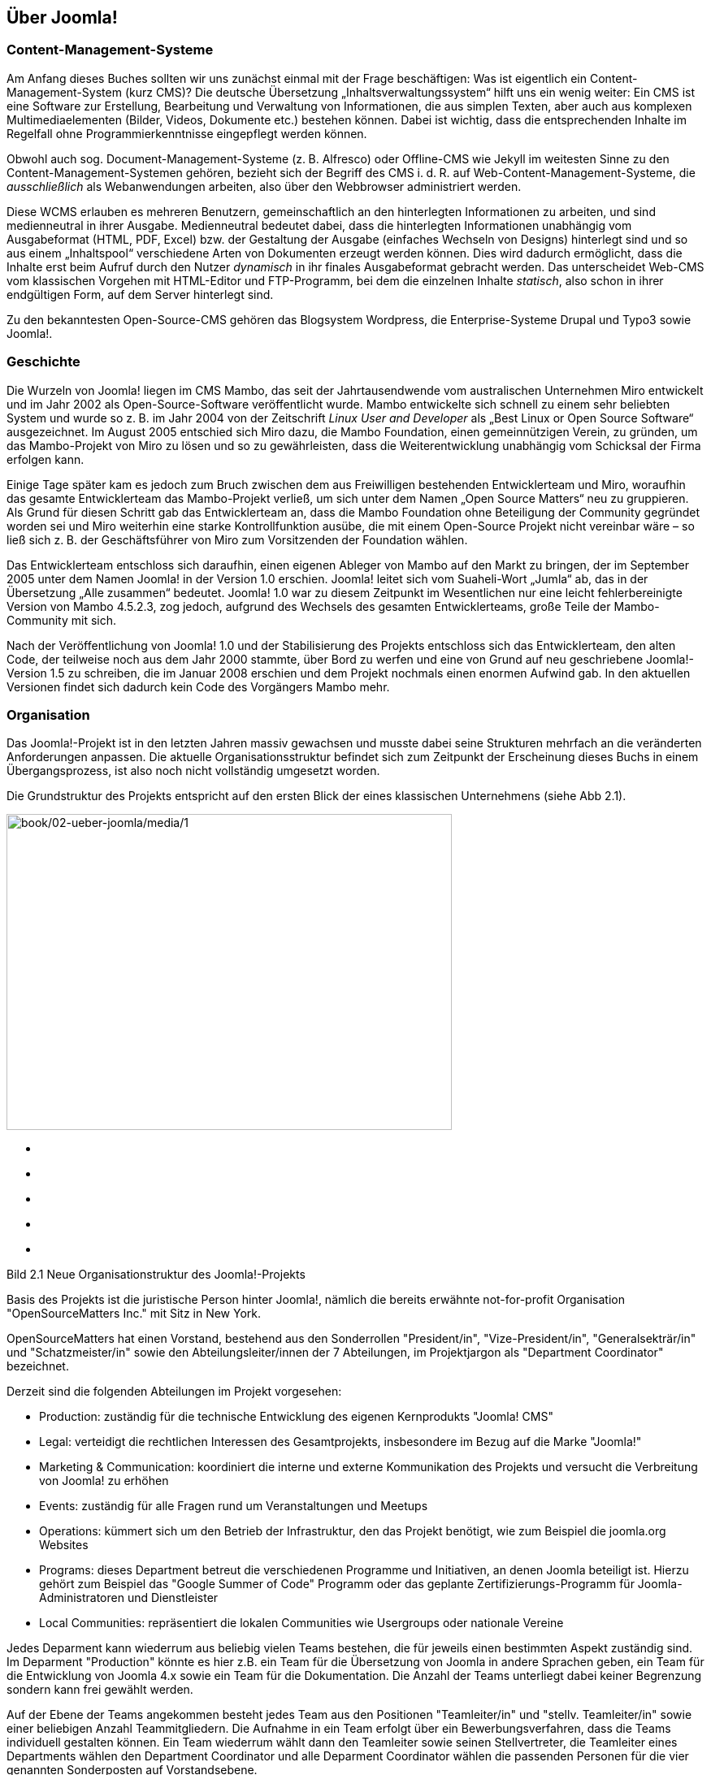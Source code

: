 == Über Joomla!

=== Content-Management-Systeme

Am Anfang dieses Buches sollten wir uns zunächst einmal mit der Frage
beschäftigen: Was ist eigentlich ein Content-Management-System (kurz
CMS)? Die deutsche Übersetzung „Inhaltsverwaltungssystem“ hilft uns ein
wenig weiter: Ein CMS ist eine Software zur Erstellung, Bearbeitung und
Verwaltung von Informationen, die aus simplen Texten, aber auch aus
komplexen Multimediaelementen (Bilder, Videos, Dokumente etc.) bestehen
können. Dabei ist wichtig, dass die entsprechenden Inhalte im Regelfall
ohne Programmierkenntnisse eingepflegt werden können.

Obwohl auch sog. Document-Management-Systeme (z. B. Alfresco) oder
Offline-CMS wie Jekyll im weitesten Sinne zu den
Content-Management-Systemen gehören, bezieht sich der Begriff des CMS
i. d. R. auf Web-Content-Management-Systeme, die _ausschließlich_ als
Webanwendungen arbeiten, also über den Webbrowser administriert werden.

Diese WCMS erlauben es mehreren Benutzern, gemeinschaftlich an den
hinterlegten Informationen zu arbeiten, und sind medienneutral in ihrer
Ausgabe. Medienneutral bedeutet dabei, dass die hinterlegten
Informationen unabhängig vom Ausgabeformat (HTML, PDF, Excel) bzw. der
Gestaltung der Ausgabe (einfaches Wechseln von Designs) hinterlegt sind
und so aus einem „Inhaltspool“ verschiedene Arten von Dokumenten erzeugt
werden können. Dies wird dadurch ermöglicht, dass die Inhalte erst beim
Aufruf durch den Nutzer _dynamisch_ in ihr finales Ausgabeformat
gebracht werden. Das unterscheidet Web-CMS vom klassischen Vorgehen mit
HTML-Editor und FTP-Programm, bei dem die einzelnen Inhalte _statisch_,
also schon in ihrer endgültigen Form, auf dem Server hinterlegt sind.

Zu den bekanntesten Open-Source-CMS gehören das Blogsystem Wordpress,
die Enterprise-Systeme Drupal und Typo3 sowie Joomla!.

=== Geschichte

Die Wurzeln von Joomla! liegen im CMS Mambo, das seit der
Jahrtausendwende vom australischen Unternehmen Miro entwickelt und im
Jahr 2002 als Open-Source-Software veröffentlicht wurde. Mambo
entwickelte sich schnell zu einem sehr beliebten System und wurde so
z. B. im Jahr 2004 von der Zeitschrift _Linux User and Developer_ als
„Best Linux or Open Source Software“ ausgezeichnet. Im August 2005
entschied sich Miro dazu, die Mambo Foundation, einen gemeinnützigen
Verein, zu gründen, um das Mambo-Projekt von Miro zu lösen und so zu
gewährleisten, dass die Weiterentwicklung unabhängig vom Schicksal der
Firma erfolgen kann.

Einige Tage später kam es jedoch zum Bruch zwischen dem aus Freiwilligen
bestehenden Entwicklerteam und Miro, woraufhin das gesamte
Entwicklerteam das Mambo-Projekt verließ, um sich unter dem Namen „Open
Source Matters“ neu zu gruppieren. Als Grund für diesen Schritt gab das
Entwicklerteam an, dass die Mambo Foundation ohne Beteiligung der
Community gegründet worden sei und Miro weiterhin eine starke
Kontrollfunktion ausübe, die mit einem Open-Source Projekt nicht
vereinbar wäre – so ließ sich z. B. der Geschäftsführer von Miro zum
Vorsitzenden der Foundation wählen.

Das Entwicklerteam entschloss sich daraufhin, einen eigenen Ableger von
Mambo auf den Markt zu bringen, der im September 2005 unter dem Namen
Joomla! in der Version 1.0 erschien. Joomla! leitet sich vom
Suaheli-Wort „Jumla“ ab, das in der Übersetzung „Alle zusammen“
bedeutet. Joomla! 1.0 war zu diesem Zeitpunkt im Wesentlichen nur eine
leicht fehlerbereinigte Version von Mambo 4.5.2.3, zog jedoch, aufgrund
des Wechsels des gesamten Entwicklerteams, große Teile der
Mambo-Community mit sich.

Nach der Veröffentlichung von Joomla! 1.0 und der Stabilisierung des
Projekts entschloss sich das Entwicklerteam, den alten Code, der
teilweise noch aus dem Jahr 2000 stammte, über Bord zu werfen und eine
von Grund auf neu geschriebene Joomla!-Version 1.5 zu schreiben, die im
Januar 2008 erschien und dem Projekt nochmals einen enormen Aufwind gab.
In den aktuellen Versionen findet sich dadurch kein Code des Vorgängers
Mambo mehr.

=== Organisation

Das Joomla!-Projekt ist in den letzten Jahren massiv gewachsen und
musste dabei seine Strukturen mehrfach an die veränderten Anforderungen
anpassen. Die aktuelle Organisationsstruktur befindet sich zum Zeitpunkt
der Erscheinung dieses Buchs in einem Übergangsprozess, ist also noch
nicht vollständig umgesetzt worden.

Die Grundstruktur des Projekts entspricht auf den ersten Blick der eines
klassischen Unternehmens (siehe Abb 2.1).

image:book/02-ueber-joomla/media/1.png[book/02-ueber-joomla/media/1,width=548,height=389]

* {blank}
* {blank}
* {blank}
* {blank}
* {blank}

====

====

Bild 2.1 Neue Organisationstruktur des Joomla!-Projekts

Basis des Projekts ist die juristische Person hinter Joomla!, nämlich
die bereits erwähnte not-for-profit Organisation "OpenSourceMatters
Inc." mit Sitz in New York.

OpenSourceMatters hat einen Vorstand, bestehend aus den Sonderrollen
"President/in", "Vize-President/in", "Generalsekträr/in" und
"Schatzmeister/in" sowie den Abteilungsleiter/innen der 7 Abteilungen,
im Projektjargon als "Department Coordinator" bezeichnet.

Derzeit sind die folgenden Abteilungen im Projekt vorgesehen:

* Production: zuständig für die technische Entwicklung des eigenen
Kernprodukts "Joomla! CMS"
* Legal: verteidigt die rechtlichen Interessen des Gesamtprojekts,
insbesondere im Bezug auf die Marke "Joomla!"
* Marketing & Communication: koordiniert die interne und externe
Kommunikation des Projekts und versucht die Verbreitung von Joomla! zu
erhöhen
* Events: zuständig für alle Fragen rund um Veranstaltungen und Meetups
* Operations: kümmert sich um den Betrieb der Infrastruktur, den das
Projekt benötigt, wie zum Beispiel die joomla.org Websites
* Programs: dieses Department betreut die verschiedenen Programme und
Initiativen, an denen Joomla beteiligt ist. Hierzu gehört zum Beispiel
das "Google Summer of Code" Programm oder das geplante
Zertifizierungs-Programm für Joomla-Administratoren und Dienstleister
* Local Communities: repräsentiert die lokalen Communities wie
Usergroups oder nationale Vereine

Jedes Deparment kann wiederrum aus beliebig vielen Teams bestehen, die
für jeweils einen bestimmten Aspekt zuständig sind. Im Deparment
"Production" könnte es hier z.B. ein Team für die Übersetzung von Joomla
in andere Sprachen geben, ein Team für die Entwicklung von Joomla 4.x
sowie ein Team für die Dokumentation. Die Anzahl der Teams unterliegt
dabei keiner Begrenzung sondern kann frei gewählt werden.

Auf der Ebene der Teams angekommen besteht jedes Team aus den Positionen
"Teamleiter/in" und "stellv. Teamleiter/in" sowie einer beliebigen
Anzahl Teammitgliedern. Die Aufnahme in ein Team erfolgt über ein
Bewerbungsverfahren, dass die Teams individuell gestalten können. Ein
Team wiederrum wählt dann den Teamleiter sowie seinen Stellvertreter,
die Teamleiter eines Departments wählen den Department Coordinator und
alle Deparment Coordinator wählen die passenden Personen für die vier
genannten Sonderposten auf Vorstandsebene.

Die Projektstruktur verfügt somit über einige bemerkenswerte Merkmale:

* absolut alle Mitarbeiter im Projekt, ganz egal auf welcher Ebene,
arbeiten unbezahlt und ehrenamtlich
* es gibt nicht "die Firma" hinter dem Projekt, die die Entwicklung
steuert, sondern die Richtungsfindung und Entwicklung erfolgt im Rahmen
von demokratischen Prozessen
* es gibt klare Prozesse für Abstimmungen, Team-Gründungen und
-Auflösungen sowie die Aufnahme neuer Mitarbeiter

An dieser Stelle sollte jedoch nicht verschwiegen werden, dass die neue
Struktur in der Community nicht unumstritten ist. Die Abstimmung über
den Wechsel zum neuen Aufbau ging denkbar knapp aus und der derzeit
stattfindende Wechsel von der alten auf die neue Struktur ist massiv
hinter dem aufgestellten Zeitplan. Kritiker äußern dabei vor allem die
folgenden Kritikpunkte:

* - die neue Struktur ist zu bürokratisch. Langatmige Prozesse
verlangsamen die Entscheidungsfindung und nehmen allen Beteiligten die
nötige Flexibilität
* in der neuen Struktur ist zu viel "Macht" auf einige wenige Menschen,
nämlich den Vorstand von OpenSourceMatters konzentriert. Ein System der
gegenseitigen Prüfung von mehreren, gleichberechtigten Instanzen, wie es
in der alten Struktur der Fall war, fehlt
* der Wechsel zur neuen Struktur würde das Projekt über Monate
beschäftigen und lähmen

Zum jetzigen Zeitpunkt (Februar 2017) ist noch nicht absehbar wie die
neue Struktur sich auf das Projekt auswirkt - man darf daher gespannt
sein.

[width="99%",cols="14%,86%",options="header",]
|===
|CHV++_++BOX++_++ID++_++02 |
|icn002 |Als Mitglied des Joomla! Community Leadership Teams war ich,
der Autor dieses Kapitels, direkt an der Abstimmung über die Adaption
der neuen Struktur beteiligt und habe dabei gegen deren Einführung
gestimmt. Ich habe mich bemüht, die Struktur dennoch so neutral wie
möglich darzustellen und hoffe, dass mir das gelungen ist.
Nichtsdestotrotz sind Sie herzlich eingeladen, die offizielle
Beschreibungfootnote:[https://docs.google.com/document/d/1gsUK0kePsBg6xiaUVdN6oExZ0hKEjBxH6bRVAeZy-IE/edit?usp=sharing]
des Strukturentwurfs zu lesen und sich ein eigenes Bild zu machen.
|===

=== Releasestrategie

Mit der Veröffentlichung von Joomla! 3.2 hat das Joomla-Projekt einen
Wechsel der Releasestrategie beschlossen. Das System des sog.
Time-Based-Releasecycle, das zum Release von Joomla 1.6 im Jahr 2011
eingeführt wurde und auf der Idee von fest terminierten
Veröffentlichungen und Langzeit- und Kurzzeitsupport-Versionen basierte,
wurde aufgegeben und stattdessen eine Strategie auf Basis der beiden
Grundsätze "_schlanke, schnelle_ _Releases_" und "_semantische
Versionierung_" eingeführt.

Schlanke, schnelle Releases bedeuten dabei, dass neue Joomla!-Versionen
in relativ kurzen zeitlichen Abständen (im Idealfall ca. 1 Release pro
Quartal) veröffentlicht werden sollen und die jeweiligen Releases dabei
jeweils nur relativ, kleine überschaubare Sets an Funktionen mitbringen
sollen. Das gegenteilige Modell wäre z.B. die Veröffentlichung von nur
einem Update pro Jahr, das dann aber wesentlich umfangreicher ist und
eine Vielzahl von Funktionen mitbringt. Dieser Ansatz erlaubt den
Joomla!-Entwicklern sehr schnell auf neue Anforderungen der Web-Welt zu
reagieren und führt zudem zu schnellen Erfolgserlebnissen für
Entwickler, die eine Funktion zu Joomla! beisteuern.

Der zweite Grundsatz, die sogenannten semantische Versionierung, gibt
vor, welche Art von Änderung sich auf welche Stelle der Versionsnummer
auswirkt. Eine dreistillige Versionsnummer, also x.y.z lässt sich dabei
in die folgenden Komponenten aufteilen:

[arabic]
. X ist die sog. Majorversion. Eine Änderung dieser Ziffer ist
notwendig, wenn das Joomla! Projekt eine Änderung einbaut, die einen
Bruch der Rückwärtskompatiblität zur Folge hat. Mit anderen Worten:
ändert sich die erste Stelle der Versionsnummer, müssen Entwickler ihre
Erweiterungen an die neue Version anpassen, da diese ansonsten nicht
mehr lauffähig ist. Somit ist der Wechsel von der einen zur anderen
Majorversion ein etwas komplexerer Prozess, der im Joomla!-Jargon als
Migration bezeichnet wird und in Kapitel 22 genauer beschrieben ist.
. Y ist die sog. Minorversion. Hier ist eine Änderung immer dann
notwendig, wenn eine neue Funktion zu Joomla! hinzugefügt wird. Diese
Minorversionen erscheinen im oben bereits beschriebenen
Quartalsrhythmus. Ein Update auf eine neue Minorversionen ist sehr
simpel und in der Regel mit einem simplen Mausklick durchführbar.
. Z ist die sog. Patchversion. Diese kleinste Art von Update enthält
ausschließlich Fehlerbehebungen (auch als Patches bezeichnet) und können
ebenfalls bedenkenlos per Mausklick direkt in der Administration von
Joomla eingespielt werden.
+
Um den Nutzern von Joomla! eine gewisse langfristige Planungssicherheit
zu geben, gibt das Joomla!-Projekt feste Mindestzeiträume an, in denen
eine bestimmte Version noch mit Sicherheitsupdates und Fehlerbehebungen
versorgt wird. Grundregel ist dabei, dass die jeweils letzte
Minorversion eines Major-Zweigs für 2 Jahre unterstützt wird.
+
Ein kleines Beispiel, um diesen etwas abstrakten Satz mit konkreten
Inhalten zu füllen:
+
Wir nehmen einmal an, dass am 01.01.2018 eine fiktive Joomla!-Version
4.0 erscheint. Im weiteren Entwicklungsverlauf erscheinen für diesen
neuen Versionszweig 4.x nun mehrere Minor-Releases, die neue Funktionen
nachrüsten. Die letzte Minor-Version, in unserem fiktiven Fall wäre das
zum Beispiel 4.9.0, erscheint dabei am 01.03.2020. Der Releasetermin
dieser letzten Minor-Version wäre nun ausschlaggebend für das Ende des
Supportzeitraums von 2 Jahren, womit der Support für die Joomla!-Version
4.x am 28.02.2022 enden würde. Im Rahmen dieses Supportzeitraums würde
es weiterhin Fehlerbehebungen und Sicherheitsupdates geben, die sich
dann auf die letzte Ziffer der Versionsnummer (z.B. als 4.9.1, 4.9.2
etc.) auswirken würden.
+
Joomla! bietet Entwicklern und Nutzern hier also eine langfristige
Planungssicherheit und eignet sich daher perfekt für Projekte, die über
einen längeren Zeitraum unterstützt werden müssen.
